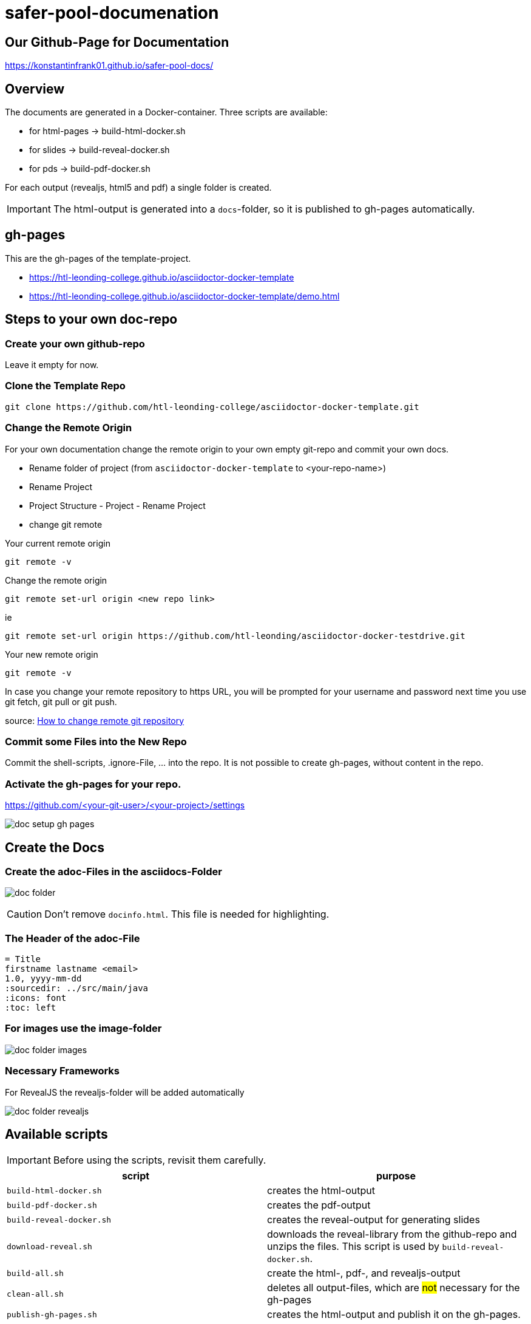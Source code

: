 = safer-pool-documenation
:imagesdir: images
:icons: font

== Our Github-Page for Documentation
https://konstantinfrank01.github.io/safer-pool-docs/

== Overview

The documents are generated in a Docker-container.
Three scripts are available:

* for html-pages -> build-html-docker.sh
* for slides -> build-reveal-docker.sh
* for pds -> build-pdf-docker.sh

For each output (revealjs, html5 and pdf) a single folder is created.

IMPORTANT: The html-output is generated into a `docs`-folder, so it is published to gh-pages automatically.

== gh-pages

This are the gh-pages of the template-project.

* https://htl-leonding-college.github.io/asciidoctor-docker-template
* https://htl-leonding-college.github.io/asciidoctor-docker-template/demo.html[]

== Steps to your own doc-repo

=== Create your own github-repo

Leave it empty for now.

=== Clone the Template Repo

----
git clone https://github.com/htl-leonding-college/asciidoctor-docker-template.git
----

=== Change the Remote Origin

For your own documentation change the remote origin to
your own empty git-repo and commit your own docs.

* Rename folder of project (from `asciidoctor-docker-template` to <your-repo-name>)
* Rename Project
* Project Structure - Project - Rename Project
* change git remote

.Your current remote origin
----
git remote -v
----

.Change the remote origin
----
git remote set-url origin <new repo link>
----

ie

----
git remote set-url origin https://github.com/htl-leonding/asciidoctor-docker-testdrive.git
----

.Your new remote origin
----
git remote -v
----


In case you change your remote repository to https URL, you will be prompted for your username and password next time you use git fetch, git pull or git push.

source: https://www.xenovation.com/blog/source-control-management/git/how-to-change-remote-git-repository[How to change remote git repository]


=== Commit some Files into the New Repo

Commit the shell-scripts, .ignore-File, ... into the repo.
It is not possible to create gh-pages, without content in the repo.

=== Activate the gh-pages for your repo.

https://github.com/<your-git-user>/<your-project>/settings

image:doc-setup-gh-pages.png[]



== Create the Docs

=== Create the adoc-Files in the asciidocs-Folder

image:doc-folder.png[]

CAUTION: Don't remove `docinfo.html`. This file is needed for highlighting.


=== The Header of the adoc-File

----
= Title
firstname lastname <email>
1.0, yyyy-mm-dd
ifndef::sourcedir[:sourcedir: ../src/main/java]
ifndef::imagesdir[:imagesdir: images]
ifndef::backend[:backend: html5]
:icons: font
:toc: left
----


=== For images use the image-folder

image:doc-folder-images.png[]

=== Necessary Frameworks

For RevealJS the revealjs-folder will be added automatically

image:doc-folder-revealjs.png[]


== Available scripts

IMPORTANT: Before using the scripts, revisit them carefully.

|===
| script | purpose

| `build-html-docker.sh`
| creates the html-output

| `build-pdf-docker.sh`
| creates the pdf-output

| `build-reveal-docker.sh`
| creates the reveal-output for generating slides

| `download-reveal.sh`
| downloads the reveal-library from the github-repo and unzips the files.
This script is used by `build-reveal-docker.sh`.

| `build-all.sh`
| create the html-, pdf-, and revealjs-output

| `clean-all.sh`
| deletes all output-files, which are #not# necessary for the gh-pages

| `publish-gh-pages.sh`
| creates the html-output and publish it on the gh-pages.

|===




=== The Generated Output

gh-pages need the doc-folder for publishing.

image:doc-folder-output.png[]


